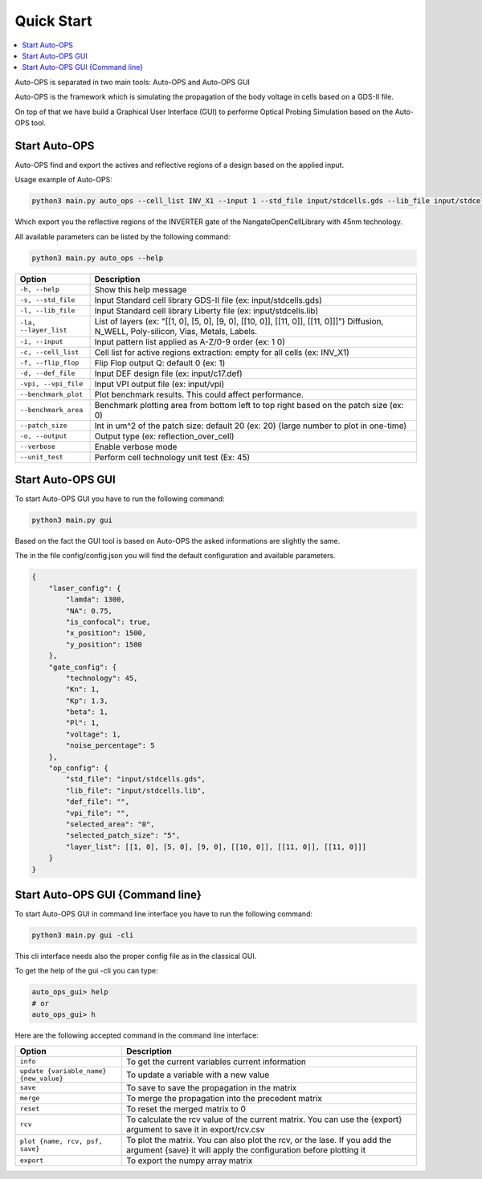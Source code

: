=====================
Quick Start
=====================


.. contents::
    :local:

Auto-OPS is separated in two main tools: Auto-OPS and Auto-OPS GUI

Auto-OPS is the framework which is simulating the propagation of the body voltage in cells based on a GDS-II file.

On top of that we have build a Graphical User Interface (GUI) to performe Optical Probing Simulation based on the Auto-OPS tool.

Start Auto-OPS
===============

Auto-OPS find and export the actives and reflective regions of a design based on the applied input.

Usage example of Auto-OPS:

.. code-block:: bash

   python3 main.py auto_ops --cell_list INV_X1 --input 1 --std_file input/stdcells.gds --lib_file input/stdcells.lib --layer_list "[[1, 0], [5, 0], [9, 0], [[10, 0]], [[11, 0]], [[11, 0]]]" --output reflection_over_cell --verbose

Which export you the reflective regions of the INVERTER gate of the NangateOpenCellLibrary with 45nm technology.

All available parameters can be listed by the following command:

.. code-block:: bash

   python3 main.py auto_ops --help


====================== =========================================
 Option                 Description
====================== =========================================
 ``-h, --help``         Show this help message

 ``-s, --std_file``     Input Standard cell library GDS-II file (ex: input/stdcells.gds)
 ``-l, --lib_file``     Input Standard cell library Liberty file (ex: input/stdcells.lib)
 ``-la, --layer_list``  List of layers (ex: "[[1, 0], [5, 0], [9, 0], [[10, 0]], [[11, 0]], [[11, 0]]]") Diffusion, N_WELL, Poly-silicon, Vias, Metals, Labels.

 ``-i, --input``        Input pattern list applied as A-Z/0-9 order (ex: 1 0)
 ``-c, --cell_list``    Cell list for active regions extraction: empty for all cells (ex: INV_X1)
 ``-f, --flip_flop``    Flip Flop output Q: default 0 (ex: 1)

 ``-d, --def_file``     Input DEF design file (ex: input/c17.def)
 ``-vpi, --vpi_file``   Input VPI output file (ex: input/vpi)
 ``--benchmark_plot``   Plot benchmark results. This could affect performance.
 ``--benchmark_area``   Benchmark plotting area from bottom left to top right based on the patch size (ex: 0)
 ``--patch_size``       Int in um^2 of the patch size: default 20 (ex: 20) {large number to plot in one-time)


 ``-o, --output``       Output type (ex: reflection_over_cell)
 ``--verbose``          Enable verbose mode
 ``--unit_test``        Perform cell technology unit test (Ex: 45)
====================== =========================================


Start Auto-OPS GUI
===================

To start Auto-OPS GUI you have to run the following command:

.. code-block:: bash

   python3 main.py gui

Based on the fact the GUI tool is based on Auto-OPS the asked informations are slightly the same.

The in the file config/config.json you will find the default configuration and available parameters.

.. code-block:: json

    {
        "laser_config": {
            "lamda": 1300,
            "NA": 0.75,
            "is_confocal": true,
            "x_position": 1500,
            "y_position": 1500
        },
        "gate_config": {
            "technology": 45,
            "Kn": 1,
            "Kp": 1.3,
            "beta": 1,
            "Pl": 1,
            "voltage": 1,
            "noise_percentage": 5
        },
        "op_config": {
            "std_file": "input/stdcells.gds",
            "lib_file": "input/stdcells.lib",
            "def_file": "",
            "vpi_file": "",
            "selected_area": "0",
            "selected_patch_size": "5",
            "layer_list": [[1, 0], [5, 0], [9, 0], [[10, 0]], [[11, 0]], [[11, 0]]]
        }
    }

Start Auto-OPS GUI {Command line}
=================================

To start Auto-OPS GUI in command line interface you have to run the following command:

.. code-block:: bash

   python3 main.py gui -cli

This cli interface needs also the proper config file as in the classical GUI.

To get the help of the gui -cli you can type:

.. code-block:: bash

    auto_ops_gui> help
    # or
    auto_ops_gui> h

Here are the following accepted command in the command line interface:

======================================== =========================================
 Option                                    Description
======================================== =========================================
``info``                                   To get the current variables current information
``update {variable_name} {new_value}``     To update a variable with a new value
``save``                                   To save to save the propagation in the matrix
``merge``                                  To merge the propagation into the precedent matrix
``reset``                                  To reset the merged matrix to 0
``rcv``                                    To calculate the rcv value of the current matrix. You can use the {export} argument to save it in export/rcv.csv
``plot {name, rcv, psf, save}``            To plot the matrix. You can also plot the rcv, or the lase. If you add the argument {save} it will apply the configuration before plotting it
``export``                                 To export the numpy array matrix
======================================== =========================================



